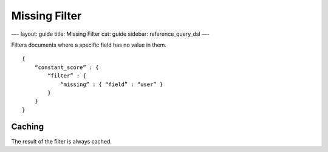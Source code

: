 
================
 Missing Filter 
================




—-
layout: guide
title: Missing Filter
cat: guide
sidebar: reference\_query\_dsl
—-

Filters documents where a specific field has no value in them.

::

    {
        “constant_score” : {
            “filter” : {
                “missing” : { “field” : “user” }
            }
        }
    }

Caching
=======

The result of the filter is always cached.



